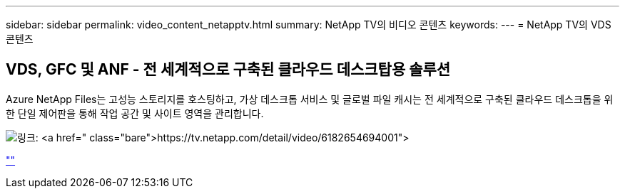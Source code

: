 ---
sidebar: sidebar 
permalink: video_content_netapptv.html 
summary: NetApp TV의 비디오 콘텐츠 
keywords:  
---
= NetApp TV의 VDS 콘텐츠




== VDS, GFC 및 ANF - 전 세계적으로 구축된 클라우드 데스크탑용 솔루션

Azure NetApp Files는 고성능 스토리지를 호스팅하고, 가상 데스크톱 서비스 및 글로벌 파일 캐시는 전 세계적으로 구축된 클라우드 데스크톱을 위한 단일 제어판을 통해 작업 공간 및 사이트 영역을 관리합니다.

image:netapptv1.png["링크: https://tv.netapp.com/detail/video/6182654694001"]

link:https://tv.netapp.com/detail/video/6182654694001[""]

